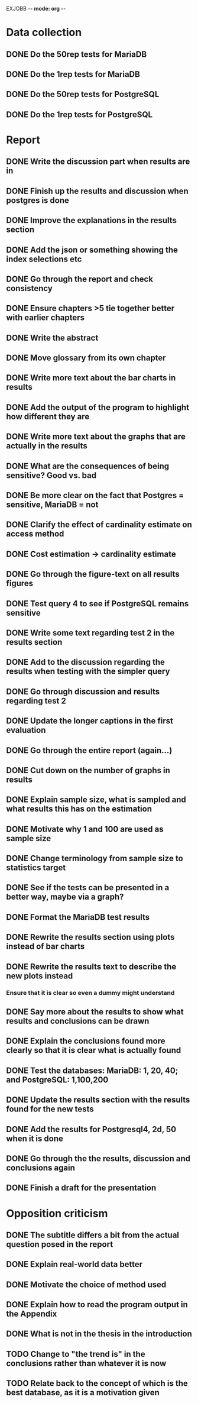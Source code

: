 EXJOBB -*- mode: org -*-
* Data collection
** DONE Do the 50rep tests for MariaDB
CLOSED: [2016-05-19 Thu 12:42]
** DONE Do the 1rep tests for MariaDB
CLOSED: [2016-05-19 Thu 12:42]
** DONE Do the 50rep tests for PostgreSQL
CLOSED: [2016-05-20 Fri 11:23]
** DONE Do the 1rep tests for PostgreSQL
CLOSED: [2016-05-20 Fri 11:23]
* Report
** DONE Write the discussion part when results are in
CLOSED: [2016-05-19 Thu 16:28]
** DONE Finish up the results and discussion when postgres is done
CLOSED: [2016-05-20 Fri 14:35]
** DONE Improve the explanations in the results section
CLOSED: [2016-05-20 Fri 14:35]
** DONE Add the json or something showing the index selections etc
CLOSED: [2016-05-20 Fri 14:35]
** DONE Go through the report and check consistency
CLOSED: [2016-05-23 Mon 17:25]
** DONE Ensure chapters >5 tie together better with earlier chapters
CLOSED: [2016-05-23 Mon 17:25]
** DONE Write the abstract
CLOSED: [2016-05-24 Tue 10:36]
** DONE Move glossary from its own chapter
CLOSED: [2016-05-24 Tue 10:37]
** DONE Write more text about the bar charts in results
CLOSED: [2016-05-24 Tue 15:45]
** DONE Add the output of the program to highlight how different they are
CLOSED: [2016-05-24 Tue 15:45]
** DONE Write more text about the graphs that are actually in the results
CLOSED: [2016-05-24 Tue 15:48]
** DONE What are the consequences of being sensitive? Good vs. bad
CLOSED: [2016-05-25 Wed 12:20]
** DONE Be more clear on the fact that Postgres = sensitive, MariaDB = not
CLOSED: [2016-05-25 Wed 12:21]
** DONE Clarify the effect of cardinality estimate on access method
CLOSED: [2016-05-25 Wed 12:21]
** DONE Cost estimation -> cardinality estimate
CLOSED: [2016-05-25 Wed 13:51]
** DONE Go through the figure-text on all results figures
CLOSED: [2016-05-25 Wed 15:06]
** DONE Test query 4 to see if PostgreSQL remains sensitive
CLOSED: [2016-05-27 Fri 09:02]
** DONE Write some text regarding test 2 in the results section
CLOSED: [2016-05-27 Fri 09:02]
** DONE Add to the discussion regarding the results when testing with the simpler query
CLOSED: [2016-05-27 Fri 09:02]
** DONE Go through discussion and results regarding test 2
CLOSED: [2016-05-30 Mon 14:53]
** DONE Update the longer captions in the first evaluation
CLOSED: [2016-06-08 Wed 11:16]
** DONE Go through the entire report (again...)
CLOSED: [2016-06-08 Wed 11:16]

** DONE Cut down on the number of graphs in results
CLOSED: [2016-06-08 Wed 12:45]
** DONE Explain sample size, what is sampled and what results this has on the estimation
CLOSED: [2016-06-08 Wed 14:07]
** DONE Motivate why 1 and 100 are used as sample size
CLOSED: [2016-06-08 Wed 14:35]
** DONE Change terminology from sample size to statistics target
CLOSED: [2016-06-08 Wed 15:35]
** DONE See if the tests can be presented in a better way, maybe via a graph?
CLOSED: [2016-06-08 Wed 16:20]
** DONE Format the MariaDB test results
CLOSED: [2016-06-09 Thu 10:31]
** DONE Rewrite the results section using plots instead of bar charts
CLOSED: [2016-06-09 Thu 10:56]
** DONE Rewrite the results text to describe the new plots instead
CLOSED: [2016-06-09 Thu 12:54]
*** Ensure that it is clear so even a dummy might understand
** DONE Say more about the results to show what results and conclusions can be drawn
CLOSED: [2016-06-09 Thu 13:18]
** DONE Explain the conclusions found more clearly so that it is clear what is actually found
CLOSED: [2016-06-09 Thu 15:33]

** DONE Test the databases: MariaDB: 1, 20, 40; and PostgreSQL: 1,100,200
CLOSED: [2016-06-10 Fri 10:36]
** DONE Update the results section with the results found for the new tests
CLOSED: [2016-06-10 Fri 10:36]
** DONE Add the results for Postgresql4, 2d, 50 when it is done
CLOSED: [2016-06-13 Mon 11:11]
** DONE Go through the the results, discussion and conclusions again
CLOSED: [2016-06-13 Mon 11:11]
** DONE Finish a draft for the presentation
CLOSED: [2016-06-13 Mon 11:11]

* Opposition criticism
** DONE The subtitle differs a bit from the actual question posed in the report
CLOSED: [2016-06-17 Fri 10:32]
** DONE Explain real-world data better
CLOSED: [2016-06-17 Fri 10:34]
** DONE Motivate the choice of method used
CLOSED: [2016-06-17 Fri 10:49]
** DONE Explain how to read the program output in the Appendix
CLOSED: [2016-06-17 Fri 10:58]
** DONE What is not in the thesis in the introduction
CLOSED: [2016-06-17 Fri 11:08]
** TODO Change to "the trend is" in the conclusions rather than whatever it is now
** TODO Relate back to the concept of which is the best database, as it is a motivation given
